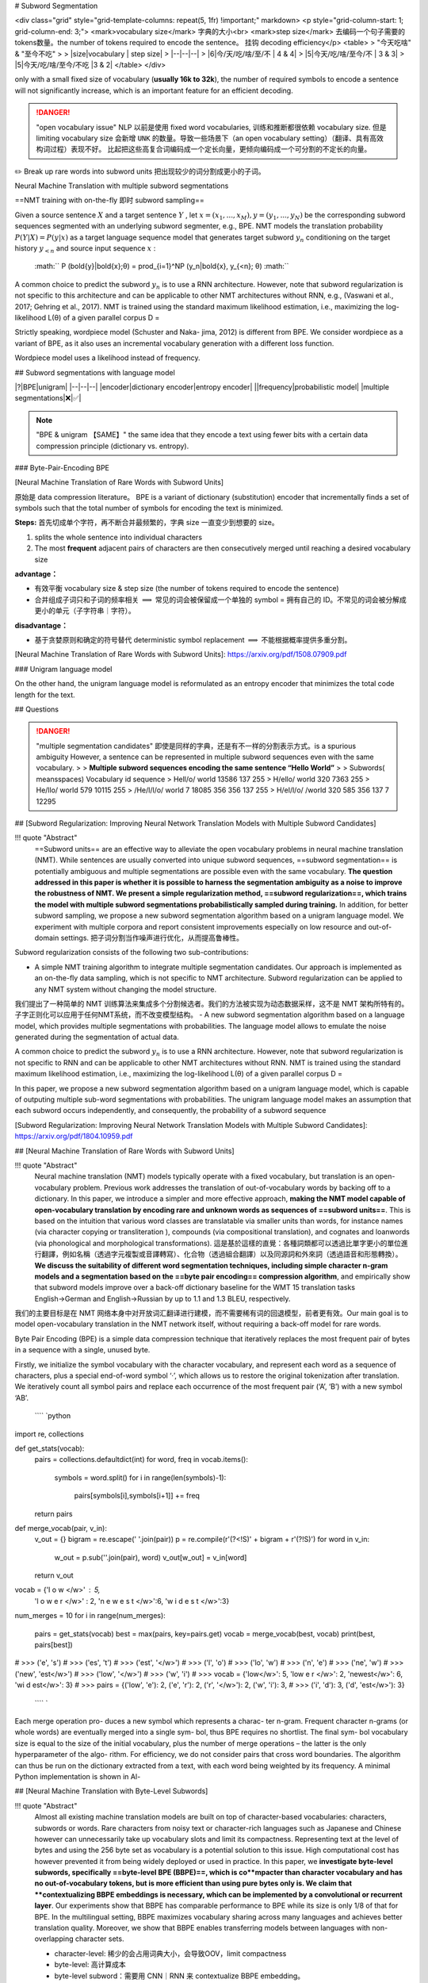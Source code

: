# Subword Segmentation

<div class="grid" style="grid-template-columns: repeat(5, 1fr) !important;" markdown>
<p style="grid-column-start: 1; grid-column-end: 3;">
<mark>vocabulary size</mark> 字典的大小<br>
<mark>step size</mark> 去编码一个句子需要的 tokens数量。the number of tokens required to encode the sentence。 挂钩  decoding efficiency</p>
<table>
> "今天吃啥" & "至今不吃"
>
> |size|vocabulary | step size|
> |--|--|--|
> |6|今/天/吃/啥/至/不 | 4 & 4|
> |5|今天/吃/啥/至今/不 | 3 & 3|
> |5|今天/吃/啥/至今/不吃 |3 & 2|
</table>
</div>

only with a small fixed size of vocabulary (**usually 16k to 32k**), the number of required symbols to encode a sentence will not significantly increase, which is an important feature for an efficient decoding.

.. danger:: "open vocabulary issue"
    NLP 以前是使用 fixed word vocabularies, 训练和推断都很依赖 vocabulary size. 但是 limiting vocabulary size 会新增  ``UNK``  的数量。导致一些场景下（an open vocabulary setting）（翻译、具有高效构词过程）表现不好。
    比起把这些高复合词编码成一个定长向量，更倾向编码成一个可分割的不定长的向量。

✏️ Break up rare words into subword units 把出现较少的词分割成更小的子词。

Neural Machine Translation with multiple subword segmentations

==NMT training with on-the-fly 即时 subword sampling==

Given a source sentence  :math:`X`  and a target sentence  :math:`Y` , let  :math:`x = (x_1,...,x_M), y = (y_1,...,y_N)`  be the corresponding subword sequences segmented with an underlying subword segmenter, e.g., BPE.
NMT models the translation probability  :math:`P (Y |X ) = P (y|x)`  as a target language sequence model that generates target subword  :math:`y_n`  conditioning on the target history  :math:`y_{<n}`  and source input sequence  :math:`x` :
 :math:`` P (\bold{y}|\bold{x};θ) = \prod_{i=1}^NP (y_n|\bold{x}, y_{<n}; θ) :math:`` 

A common choice to predict the subword  :math:`y_n`  is to use a RNN architecture. However, note that subword regularization is not specific to this architecture and can be applicable to other NMT architectures without RNN, e.g., (Vaswani et al., 2017; Gehring et al., 2017).
NMT is trained using the standard maximum likelihood estimation, i.e., maximizing the log- likelihood L(θ) of a given parallel corpus D =

Strictly speaking, wordpiece model (Schuster and Naka- jima, 2012) is different from BPE. We consider wordpiece as a variant of BPE, as it also uses an incremental vocabulary generation with a different loss function.

Wordpiece model uses a likelihood instead of frequency.

## Subword segmentations with language model

|?|BPE|unigram|
|--|--|--|
|encoder|dictionary encoder|entropy encoder|
||frequency|probabilistic model|
|multiple segmentations|❌|✅|

.. note:: "BPE & unigram 【SAME】"
    the same idea that they encode a text using fewer bits with a certain data compression principle (dictionary vs. entropy).

### Byte-Pair-Encoding BPE

[Neural Machine Translation of Rare Words with Subword Units]

原始是 data compression literature。
BPE is a variant of dictionary (substitution) encoder that incrementally finds a set of symbols such that the total number of symbols for encoding the text is minimized.

**Steps:** 首先切成单个字符，再不断合并最频繁的，字典 size 一直变少到想要的 size。

1. splits the whole sentence into individual characters
2. The most **frequent** adjacent pairs of characters are then consecutively merged until reaching a desired vocabulary size

**advantage：**

- 有效平衡 vocabulary size & step size (the number of tokens required to encode the sentence)
- 合并组成子词只和子词的频率相关  :math:`\implies`  常见的词会被保留成一个单独的 symbol = 拥有自己的 ID。不常见的词会被分解成更小的单元（子字符串｜字符）。

**disadvantage：**

- 基于贪婪原则和确定的符号替代 deterministic symbol replacement  :math:`\implies`  不能根据概率提供多重分割。

[Neural Machine Translation of Rare Words with Subword Units]: https://arxiv.org/pdf/1508.07909.pdf

### Unigram language model

On the other hand, the unigram language model is reformulated as an entropy encoder that minimizes the total code length for the text.

## Questions

.. danger:: "multiple segmentation candidates"
    即使是同样的字典，还是有不一样的分割表示方式。is a spurious ambiguity
    However, a sentence can be represented in multiple subword sequences even with the same vocabulary.
    > > **Multiple subword sequences encoding the same sentence “Hello World”**
    >
    > Subwords( meansspaces)  Vocabulary id sequence
    > Hell/o/ world 13586 137 255
    > H/ello/ world 320 7363 255
    > He/llo/ world 579 10115 255
    > /He/l/l/o/ world 7 18085 356 356 137 255
    > H/el/l/o/ /world 320 585 356 137 7 12295

## [Subword Regularization: Improving Neural Network Translation Models with Multiple Subword Candidates]

!!! quote "Abstract"
    ==Subword units== are an effective way to alleviate the open vocabulary problems in neural machine translation (NMT). While sentences are usually converted into unique subword sequences, ==subword segmentation== is potentially ambiguous and multiple segmentations are possible even with the same vocabulary. **The question addressed in this paper is whether it is possible to harness the segmentation ambiguity as a noise to improve the robustness of NMT. We present a simple regularization method, ==subword regularization==, which trains the model with multiple subword segmentations probabilistically sampled during training.** In addition, for better subword sampling, we propose a new subword segmentation algorithm based on a unigram language model. We experiment with multiple corpora and report consistent improvements especially on low resource and out-of-domain settings.
    把子词分割当作噪声进行优化，从而提高鲁棒性。

Subword regularization consists of the following two sub-contributions:

- A simple NMT training algorithm to integrate multiple segmentation candidates. Our approach is implemented as an on-the-fly data sampling, which is not specific to NMT architecture. Subword regularization can be applied to any NMT system without changing the model structure.
我们提出了一种简单的 NMT 训练算法来集成多个分割候选者。我们的方法被实现为动态数据采样，这不是 NMT 架构所特有的。子字正则化可以应用于任何NMT系统，而不改变模型结构。
- A new subword segmentation algorithm based on a language model, which provides multiple segmentations with probabilities. The language model allows to emulate the noise generated during the segmentation of actual data.

A common choice to predict the subword  :math:`y_n`  is to use a RNN architecture. However, note that subword regularization is not specific to RNN and can be applicable to other NMT architectures without RNN.
NMT is trained using the standard maximum likelihood estimation, i.e., maximizing the log-likelihood L(θ) of a given parallel corpus D =

In this paper, we propose a new subword segmentation algorithm based on a unigram language model, which is capable of outputing multiple sub-word segmentations with probabilities. The unigram language model makes an assumption that each subword occurs independently, and consequently, the probability of a subword sequence

[Subword Regularization: Improving Neural Network Translation Models with Multiple Subword Candidates]: https://arxiv.org/pdf/1804.10959.pdf

## [Neural Machine Translation of Rare Words with Subword Units]

!!! quote "Abstract"
    Neural machine translation (NMT) models typically operate with a fixed vocabulary, but translation is an open-vocabulary problem. Previous work addresses the translation of out-of-vocabulary words by backing off to a dictionary. In this paper, we introduce a simpler and more effective approach, **making the NMT model capable of open-vocabulary translation by encoding rare and unknown words as sequences of ==subword units==**. This is based on the intuition that various word classes are translatable via smaller units than words, for instance names (via character copying or transliteration ), compounds (via compositional translation), and cognates and loanwords (via phonological and morphological transformations). 這是基於這樣的直覺：各種詞類都可以透過比單字更小的單位進行翻譯，例如名稱（透過字元複製或音譯轉寫）、化合物（透過組合翻譯）以及同源詞和外來詞（透過語音和形態轉換）。**We discuss the suitability of different word segmentation techniques, including simple character n-gram models and a segmentation based on the ==byte pair encoding== compression algorithm**, and empirically show that subword models improve over a back-off dictionary baseline for the WMT 15 translation tasks English→German and English→Russian by up to 1.1 and 1.3 BLEU, respectively.

我们的主要目标是在 NMT 网络本身中对开放词汇翻译进行建模，而不需要稀有词的回退模型，前者更有效。Our main goal is to model open-vocabulary translation in the NMT network itself, without requiring a back-off model for rare words.

Byte Pair Encoding (BPE) is a simple data compression technique that iteratively replaces the most frequent pair of bytes in a sequence with a single, unused byte.

Firstly, we initialize the symbol vocabulary with the character vocabulary, and represent each word as a sequence of characters, plus a special end-of-word symbol ‘·’, which allows us to restore the original tokenization after translation. We iteratively count all symbol pairs and replace each occurrence of the most frequent pair (‘A’, ‘B’) with a new symbol ‘AB’.

 ```` `python
import re, collections

def get_stats(vocab):
    pairs = collections.defaultdict(int) 
    for word, freq in vocab.items():
        symbols = word.split()
        for i in range(len(symbols)-1):
            pairs[symbols[i],symbols[i+1]] += freq
    return pairs

def merge_vocab(pair, v_in):
    v_out = {}
    bigram = re.escape(' '.join(pair))
    p = re.compile(r'(?<!\S)' + bigram + r'(?!\S)') 
    for word in v_in:
        w_out = p.sub(''.join(pair), word)
        v_out[w_out] = v_in[word] 
    return v_out

vocab = {'l o w </w>' : 5, 
        'l o w e r </w>' : 2, 
        'n e w e s t </w>':6,
        'w i d e s t </w>':3}
num_merges = 10
for i in range(num_merges):
    pairs = get_stats(vocab)
    best = max(pairs, key=pairs.get) 
    vocab = merge_vocab(best, vocab) 
    print(best, pairs[best])

# >>> ('e', 's')
# >>> ('es', 't')
# >>> ('est', '</w>')
# >>> ('l', 'o')
# >>> ('lo', 'w')
# >>> ('n', 'e')
# >>> ('ne', 'w')
# >>> ('new', 'est</w>')
# >>> ('low', '</w>')
# >>> ('w', 'i')
# >>> vocab = {'low</w>': 5, 'low e r </w>': 2, 'newest</w>': 6, 'wi d est</w>': 3}
# >>> pairs = {('low', 'e'): 2, ('e', 'r'): 2, ('r', '</w>'): 2, ('w', 'i'): 3, 
# >>> ('i', 'd'): 3, ('d', 'est</w>'): 3}
 ```` `

Each merge operation pro- duces a new symbol which represents a charac- ter n-gram. Frequent character n-grams (or whole words) are eventually merged into a single sym- bol, thus BPE requires no shortlist. The final sym- bol vocabulary size is equal to the size of the initial vocabulary, plus the number of merge operations – the latter is the only hyperparameter of the algo- rithm.
For efficiency, we do not consider pairs that cross word boundaries. The algorithm can thus be run on the dictionary extracted from a text, with each word being weighted by its frequency. A minimal Python implementation is shown in Al-

## [Neural Machine Translation with Byte-Level Subwords]

!!! quote "Abstract"
    Almost all existing machine translation models are built on top of character-based vocabularies: characters, subwords or words.
    Rare characters from noisy text or character-rich languages such as Japanese and Chinese however can unnecessarily take up vocabulary slots and limit its compactness.
    Representing text at the level of bytes and using the 256 byte set as vocabulary is a potential solution to this issue. High computational cost has however prevented it from being widely deployed or used in practice.
    In this paper, we **investigate byte-level subwords, specifically ==byte-level BPE (BBPE)==, which is co**mpacter than character vocabulary and has no out-of-vocabulary tokens, but is more efficient than using pure bytes only is. We claim that **contextualizing BBPE embeddings is necessary, which can be implemented by a convolutional or recurrent layer**.
    Our experiments show that BBPE has comparable performance to BPE while its size is only 1/8 of that for BPE. In the multilingual setting, BBPE maximizes vocabulary sharing across many languages and achieves better translation quality. Moreover, we show that BBPE enables transferring models between languages with non-overlapping character sets.

    - character-level: 稀少的会占用词典大小，会导致OOV，limit compactness
    - byte-level: 高计算成本
    - byte-level subword：需要用 CNN｜RNN 来 contextualize BBPE embedding。

[Neural Machine Translation with Byte-Level Subwords]:https://arxiv.org/abs/1909.03341

## BBPE

!!! quote "Abstract"
    Almost all existing machine translation models are built on top of character-based vocabularies: characters, subwords or words.
    Rare characters from noisy text or character-rich languages such as Japanese and Chinese however can unnecessarily **take up vocabulary slots and limit its compactness**.
    Representing text at the level of bytes and using the 256 byte set as vocabulary is a potential solution to this issue. **High computational cost** has however prevented it from being widely deployed or used in practice.
    In this paper, we investigate byte-level subwords, specifically **==byte-level BPE (BBPE)==, which is compacter than character vocabulary and has no out-of-vocabulary tokens, but is more efficient than using pure bytes only is.**
    **We claim that ==contextualizing BBPE embeddings== is necessary, which can be implemented by a convolutional or recurrent layer.** Our experiments show that BBPE has comparable performance to BPE while its size is only 1/8 of that for BPE.
    In the multilingual setting, BBPE maximizes **vocabulary sharing** across many languages and achieves better translation quality. Moreover, we show that BBPE enables **transferring models between languages** with non-overlapping character sets.

比 character-level 更 compacter, no out-of-vocabulary
比 byte-level 更 efficient, smaller
在 multi-lingual 上 能 vocabulary sharing & transferring models between languages

原本：data compression = 》 <kbd>byte</kbd> + <kbd>subword</kbd>

### Encoding

- UTF-8 encoding
- learn (B)BPE vocabularies jointly on source and target sentences using SentencePiece

.. note:: "UTF-8 encoding"
    encodes each Unicode character into 1 to 4 bytes
    represent a sentence in any language as a sequence of UTF-8 bytes (248 out of 256 possible bytes).

    ![](./pics/utf8.jpg)

    The design of UTF-8 encoding ensures the uniqueness of this recovery process: for a character UTF-8 encoded with multiple bytes, its trailing bytes will not make a valid UTF-8 encoded character. 

    [搞搞字节，byte的小知识](https://zhuanlan.zhihu.com/p/449954688)

BBPE symbols can be partial characters shared by different characters or the combination of complete and partial
characters. This arbitrariness may necessitate incorporating
a larger context surrounding each symbol for disambiguation and learning the character boundaries.

.. note:: "==Contextualized（Dynamic）Word Embedding=="
    在很多的NLP工作里面，一个单词可以表示成很多种意思（即一词多义），如何处理一词多义、考虑单词在上下文中的意思
    [From Static Embedding to Contextualized Embedding](https://zhuanlan.zhihu.com/p/147938963)

We propose to use either **a depth-wise convolutional layer or a bidirectional recurrent layer with gated recurrent units** to contextualize BBPE embeddings before feeding them into the model

 :math:`` 
x_{ctx\_emb}=\text{DepthWiseConv}(X_{emb})\\
x_{ctx\_emb}=\text{BiGRU}(X_{emb})
 :math:`` 

### decoding

Empirically, we find that invalid outputs from trained models are very rare.

And a common error pattern in halftrained models is redundant repeating bytes. In our system,
we try to recover as many Unicode characters as possible
from this error pattern efficiently in linear time.

The design of UTF-8 encoding ensures the uniqueness of this recovery process: for a character UTF-8 encoded with multiple bytes, its trailing bytes will not make a valid UTF-8 encoded character. Then the best selection in Eq. 1 is unique and so is the final solution.

### Experiment

learn (B)BPE vocabularies jointly on source and target sentences using SentencePiece

![](pics/NMT_1.png){width=80%}

learning rate schedule
set attention and ReLU dropout to 0.1
use 0.2 residual dropout for Tbase models in X-En
use a kernel size of 5 and a padding of 2 on both sides for all convolutional layers.

Inference and Evaluation

set beam width to 4 for EnDe and 5 for the other and
use the best checkpoint by **validation loss** to generate the predictions.
We calculate casesensitive tokenized BLEU (Papineni et al. 2002) as the metrics using **sacreBLEU** (Post 2018).
